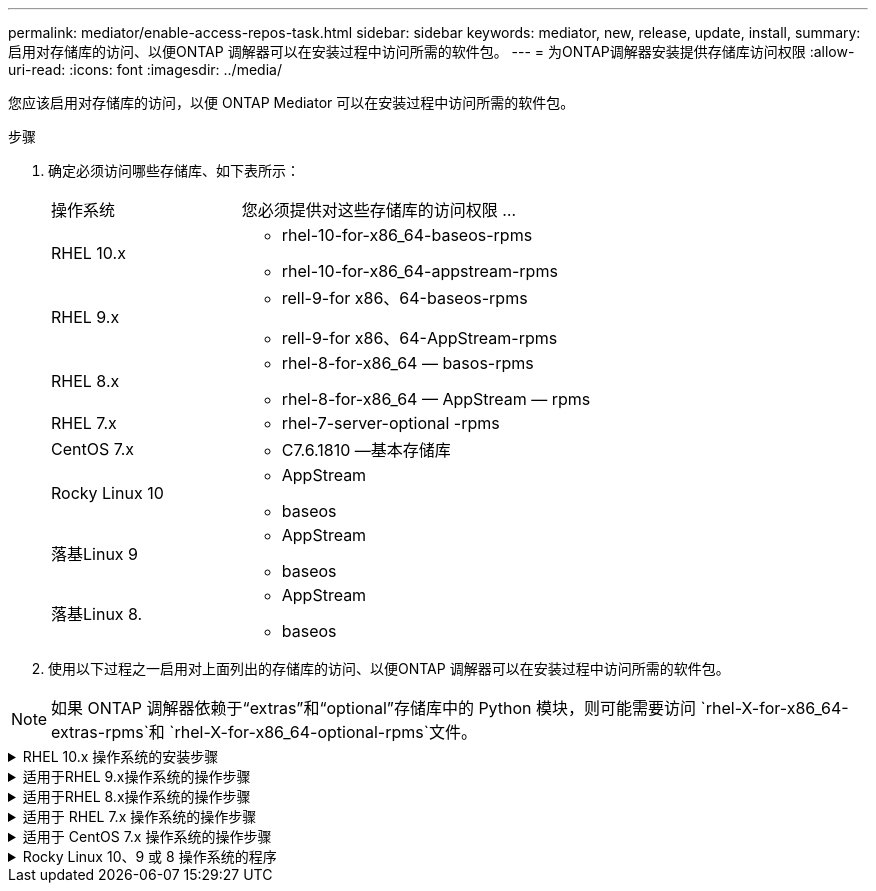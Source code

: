 ---
permalink: mediator/enable-access-repos-task.html 
sidebar: sidebar 
keywords: mediator, new, release, update, install, 
summary: 启用对存储库的访问、以便ONTAP 调解器可以在安装过程中访问所需的软件包。 
---
= 为ONTAP调解器安装提供存储库访问权限
:allow-uri-read: 
:icons: font
:imagesdir: ../media/


[role="lead"]
您应该启用对存储库的访问，以便 ONTAP Mediator 可以在安装过程中访问所需的软件包。

.步骤
. 确定必须访问哪些存储库、如下表所示：
+
[cols="35,65"]
|===


| 操作系统 | 您必须提供对这些存储库的访问权限 ... 


 a| 
RHEL 10.x
 a| 
** rhel-10-for-x86_64-baseos-rpms
** rhel-10-for-x86_64-appstream-rpms




 a| 
RHEL 9.x
 a| 
** rell-9-for x86、64-baseos-rpms
** rell-9-for x86、64-AppStream-rpms




 a| 
RHEL 8.x
 a| 
** rhel-8-for-x86_64 — basos-rpms
** rhel-8-for-x86_64 — AppStream — rpms




 a| 
RHEL 7.x
 a| 
** rhel-7-server-optional -rpms




 a| 
CentOS 7.x
 a| 
** C7.6.1810 —基本存储库




 a| 
Rocky Linux 10
 a| 
** AppStream
** baseos




 a| 
落基Linux 9
 a| 
** AppStream
** baseos




 a| 
落基Linux 8.
 a| 
** AppStream
** baseos


|===
. 使用以下过程之一启用对上面列出的存储库的访问、以便ONTAP 调解器可以在安装过程中访问所需的软件包。



NOTE: 如果 ONTAP 调解器依赖于“extras”和“optional”存储库中的 Python 模块，则可能需要访问 `rhel-X-for-x86_64-extras-rpms`和 `rhel-X-for-x86_64-optional-rpms`文件。

.RHEL 10.x 操作系统的安装步骤
[#rhel10x%collapsible]
====
如果您的操作系统是 *RHEL 10.x*，请使用此过程来启用对存储库的访问：

.步骤
. 订阅所需的存储库：
+
[source, cli]
----
subscription-manager repos --enable rhel-10-for-x86_64-baseos-rpms
----
+
[source, cli]
----
subscription-manager repos --enable rhel-10-for-x86_64-appstream-rpms
----
+
以下示例显示了此命令的执行情况：

+
[listing]
----
[root@localhost ~]# subscription-manager repos --enable rhel-10-for-x86_64-baseos-rpms
Repository 'rhel-10-for-x86_64-baseos-rpms' is enabled for this system.
[root@localhost ~]# subscription-manager repos --enable rhel-10-for-x86_64-appstream-rpms
Repository 'rhel-10-for-x86_64-appstream-rpms' is enabled for this system.
----
. 运行 `yum repolist` 命令：
+
新订阅的存储库应显示在列表中。



====
.适用于RHEL 9.x操作系统的操作步骤
[#rhel9x%collapsible]
====
如果您的操作系统为*RHEL 9.x*，请使用此操作步骤来访问存储库：

.步骤
. 订阅所需的存储库：
+
[source, cli]
----
subscription-manager repos --enable rhel-9-for-x86_64-baseos-rpms
----
+
[source, cli]
----
subscription-manager repos --enable rhel-9-for-x86_64-appstream-rpms
----
+
以下示例显示了此命令的执行情况：

+
[listing]
----
[root@localhost ~]# subscription-manager repos --enable rhel-9-for-x86_64-baseos-rpms
Repository 'rhel-9-for-x86_64-baseos-rpms' is enabled for this system.
[root@localhost ~]# subscription-manager repos --enable rhel-9-for-x86_64-appstream-rpms
Repository 'rhel-9-for-x86_64-appstream-rpms' is enabled for this system.
----
. 运行 `yum repolist` 命令：
+
新订阅的存储库应显示在列表中。



====
.适用于RHEL 8.x操作系统的操作步骤
[#rhel8x%collapsible]
====
如果您的操作系统为*RHEL 8.x*，请使用此操作步骤来访问存储库：

.步骤
. 订阅所需的存储库：
+
[source, cli]
----
subscription-manager repos --enable rhel-8-for-x86_64-baseos-rpms
----
+
[source, cli]
----
subscription-manager repos --enable rhel-8-for-x86_64-appstream-rpms
----
+
以下示例显示了此命令的执行情况：

+
[listing]
----
[root@localhost ~]# subscription-manager repos --enable rhel-8-for-x86_64-baseos-rpms
Repository 'rhel-8-for-x86_64-baseos-rpms' is enabled for this system.
[root@localhost ~]# subscription-manager repos --enable rhel-8-for-x86_64-appstream-rpms
Repository 'rhel-8-for-x86_64-appstream-rpms' is enabled for this system.
----
. 运行 `yum repolist` 命令：
+
新订阅的存储库应显示在列表中。



====
.适用于 RHEL 7.x 操作系统的操作步骤
[#rhel7x%collapsible]
====
如果您的操作系统为*RHEL 7.x*，请使用此操作步骤 来访问存储库：

.步骤
. 订阅所需的存储库：
+
[source, cli]
----
subscription-manager repos --enable rhel-7-server-optional-rpms
----
+
以下示例显示了此命令的执行情况：

+
[listing]
----
[root@localhost ~]# subscription-manager repos --enable rhel-7-server-optional-rpms
Repository 'rhel-7-server-optional-rpms' is enabled for this system.
----
. 运行 `yum repolist` 命令：
+
以下示例显示了此命令的执行情况。列表中应显示 rhel-7-server-optional -rpms 存储库。

+
[listing]
----
[root@localhost ~]# yum repolist
Loaded plugins: product-id, search-disabled-repos, subscription-manager
rhel-7-server-optional-rpms | 3.2 kB  00:00:00
rhel-7-server-rpms | 3.5 kB  00:00:00
(1/3): rhel-7-server-optional-rpms/7Server/x86_64/group              |  26 kB  00:00:00
(2/3): rhel-7-server-optional-rpms/7Server/x86_64/updateinfo         | 2.5 MB  00:00:00
(3/3): rhel-7-server-optional-rpms/7Server/x86_64/primary_db         | 8.3 MB  00:00:01
repo id                                      repo name                                             status
rhel-7-server-optional-rpms/7Server/x86_64   Red Hat Enterprise Linux 7 Server - Optional (RPMs)   19,447
rhel-7-server-rpms/7Server/x86_64            Red Hat Enterprise Linux 7 Server (RPMs)              26,758
repolist: 46,205
[root@localhost ~]#
----


====
.适用于 CentOS 7.x 操作系统的操作步骤
[#centos7x%collapsible]
====
如果您的操作系统为*CentOS 7.x*，请使用此操作步骤 来访问存储库：


NOTE: 以下示例显示的是CentOS 7.6的存储库、可能不适用于其他CentOS版本。使用适用于您的CentOS版本的基础存储库。

.步骤
. 添加 C7.6.1810 —基本存储库。C7.6.1810 -基本存储库包含ONTAP 调解器所需的"kernel-devel"软件包。
. 将以下行添加到 /etc/yum.repos.d/Centos-vault.repo.
+
[source, cli]
----
[C7.6.1810-base]
name=CentOS-7.6.1810 - Base
baseurl=http://vault.centos.org/7.6.1810/os/$basearch/
gpgcheck=1
gpgkey=file:///etc/pki/rpm-gpg/RPM-GPG-KEY-CentOS-7
enabled=1
----
. 运行 `yum repolist` 命令：
+
以下示例显示了此命令的执行情况。CentOS-7.6.1810 —基本存储库应显示在列表中。

+
[listing]
----
Loaded plugins: fastestmirror
Loading mirror speeds from cached hostfile
 * base: distro.ibiblio.org
 * extras: distro.ibiblio.org
 * updates: ewr.edge.kernel.org
C7.6.1810-base                                 | 3.6 kB  00:00:00
(1/2): C7.6.1810-base/x86_64/group_gz          | 166 kB  00:00:00
(2/2): C7.6.1810-base/x86_64/primary_db        | 6.0 MB  00:00:04
repo id                      repo name               status
C7.6.1810-base/x86_64        CentOS-7.6.1810 - Base  10,019
base/7/x86_64                CentOS-7 - Base         10,097
extras/7/x86_64              CentOS-7 - Extras       307
updates/7/x86_64             CentOS-7 - Updates      1,010
repolist: 21,433
[root@localhost ~]#
----


====
.Rocky Linux 10、9 或 8 操作系统的程序
[#rocky-linux-10-9-8%collapsible]
====
如果您的操作系统是 *Rocky Linux 10*、*Rocky Linux 9* 或 *Rocky Linux 8*，请使用以下步骤来启用对存储库的访问：

.步骤
. 订阅所需的存储库：
+
[source, cli]
----
dnf config-manager --set-enabled baseos
----
+
[source, cli]
----
dnf config-manager --set-enabled appstream
----
. 执行 `clean` 操作：
+
[source, cli]
----
dnf clean all
----
. 验证存储库列表：
+
[source, cli]
----
dnf repolist
----


....
[root@localhost ~]# dnf config-manager --set-enabled baseos
[root@localhost ~]# dnf config-manager --set-enabled appstream
[root@localhost ~]# dnf clean all
[root@localhost ~]# dnf repolist
repo id                        repo name
appstream                      Rocky Linux 10 - AppStream
baseos                         Rocky Linux 10 - BaseOS
[root@localhost ~]#
....
....
[root@localhost ~]# dnf config-manager --set-enabled baseos
[root@localhost ~]# dnf config-manager --set-enabled appstream
[root@localhost ~]# dnf clean all
[root@localhost ~]# dnf repolist
repo id                        repo name
appstream                      Rocky Linux 9 - AppStream
baseos                         Rocky Linux 9 - BaseOS
[root@localhost ~]#
....
....
[root@localhost ~]# dnf config-manager --set-enabled baseos
[root@localhost ~]# dnf config-manager --set-enabled appstream
[root@localhost ~]# dnf clean all
[root@localhost ~]# dnf repolist
repo id                        repo name
appstream                      Rocky Linux 8 - AppStream
baseos                         Rocky Linux 8 - BaseOS
[root@localhost ~]#
....
====